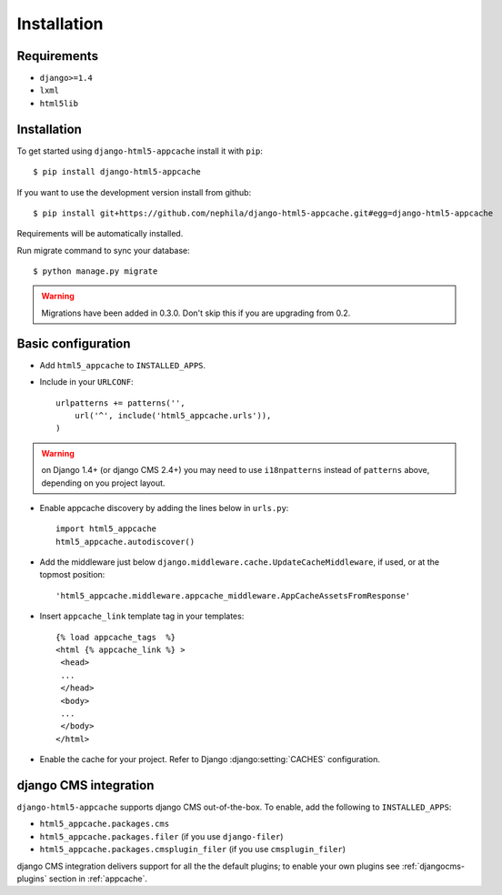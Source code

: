 .. _installation:

************
Installation
************

Requirements
------------

* ``django>=1.4``
* ``lxml``
* ``html5lib``

Installation
------------

To get started using ``django-html5-appcache`` install it with ``pip``::

    $ pip install django-html5-appcache

If you want to use the development version install from github::

    $ pip install git+https://github.com/nephila/django-html5-appcache.git#egg=django-html5-appcache

Requirements will be automatically installed.

Run migrate command to sync your database::

    $ python manage.py migrate

.. warning::
    Migrations have been added in 0.3.0. Don't skip this if you are upgrading from
    0.2.

Basic configuration
--------------------

* Add ``html5_appcache`` to ``INSTALLED_APPS``.
* Include in your ``URLCONF``::

    urlpatterns += patterns('',
        url('^', include('html5_appcache.urls')),
    )

.. warning::
    on Django 1.4+ (or django CMS 2.4+) you may need to use ``i18npatterns``
    instead of ``patterns`` above, depending on you project layout.

* Enable appcache discovery by adding the lines below in ``urls.py``::

    import html5_appcache
    html5_appcache.autodiscover()

* Add the middleware just below ``django.middleware.cache.UpdateCacheMiddleware``,
  if used, or at the topmost position::

    'html5_appcache.middleware.appcache_middleware.AppCacheAssetsFromResponse'

* Insert ``appcache_link`` template tag in your templates::

   {% load appcache_tags  %}
   <html {% appcache_link %} >
    <head>
    ...
    </head>
    <body>
    ...
    </body>
   </html>

* Enable the cache for your project. Refer to Django :django:setting:`CACHES`
  configuration.

django CMS integration
----------------------

``django-html5-appcache`` supports django CMS out-of-the-box.
To enable, add the following to ``INSTALLED_APPS``:

* ``html5_appcache.packages.cms``
* ``html5_appcache.packages.filer`` (if you use ``django-filer``)
* ``html5_appcache.packages.cmsplugin_filer`` (if you use ``cmsplugin_filer``)

django CMS integration delivers support for all the the default plugins; to enable
your own plugins see :ref:`djangocms-plugins` section in :ref:`appcache`.
